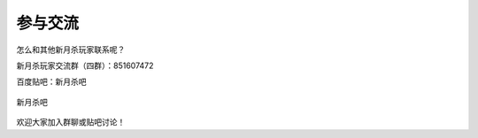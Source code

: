 参与交流
=========

怎么和其他新月杀玩家联系呢？

新月杀玩家交流群（四群）：851607472

百度贴吧：新月杀吧

.. figure:: pic/10-1.jpg
  :align: center

  新月杀吧

欢迎大家加入群聊或贴吧讨论！
